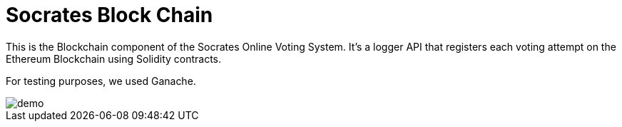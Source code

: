 = Socrates Block Chain

This is the Blockchain component of the Socrates Online Voting System. 
It's a logger API that registers each voting attempt on the Ethereum Blockchain using Solidity contracts.

For testing purposes, we used Ganache.


image::demo.png[]

